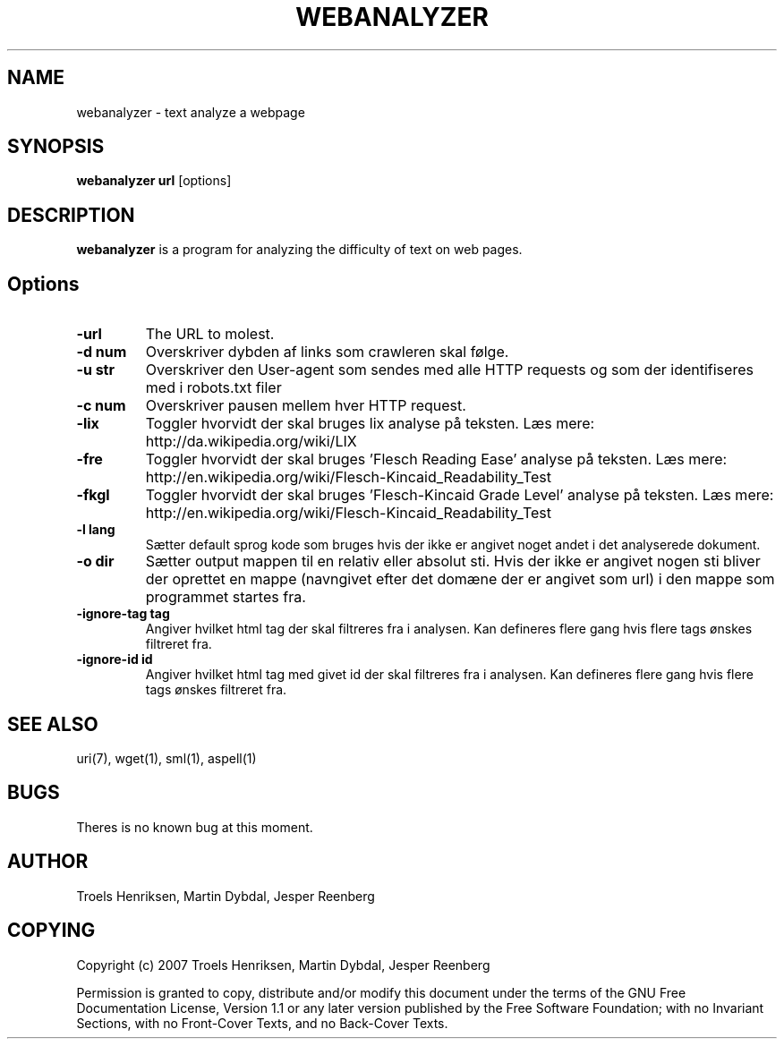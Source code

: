 .TH WEBANALYZER 1 "29 May 2007"

.SH NAME
webanalyzer \- text analyze a webpage

.SH SYNOPSIS
.B webanalyzer
\fPurl\fP [options]

.SH DESCRIPTION
\fBwebanalyzer\fP is a program for analyzing the difficulty of text on
web pages.

.SH Options
.TP
.B \-url
The URL to molest.
.TP
.B \-d num
Overskriver dybden af links som crawleren skal følge.
.TP
.B \-u str
Overskriver den User-agent som sendes med alle HTTP requests og som der identifiseres med i robots.txt filer
.TP
.B \-c num 
Overskriver pausen mellem hver HTTP request.
.TP
.B \-lix
Toggler hvorvidt der skal bruges lix analyse på teksten. 
Læs mere: http://da.wikipedia.org/wiki/LIX
.TP
.B \-fre
Toggler hvorvidt der skal bruges 'Flesch Reading Ease' analyse på teksten. 
Læs mere: http://en.wikipedia.org/wiki/Flesch-Kincaid_Readability_Test
.TP
.B \-fkgl
Toggler hvorvidt der skal bruges 'Flesch-Kincaid Grade Level' analyse på teksten. 
Læs mere: http://en.wikipedia.org/wiki/Flesch-Kincaid_Readability_Test
.TP
.B \-l lang
Sætter default sprog kode som bruges hvis der ikke er angivet noget andet i det analyserede dokument. 
'lang' angives som ISO 639 sprog kode eventuelt efterfulgt af en bindestreg ('-') eller underscore ('_') og 2 bogstavs ISO 3166 lande kode.
.TP
.B \-o dir
Sætter output mappen til en relativ eller absolut sti. Hvis der ikke er angivet nogen sti bliver der oprettet en mappe (navngivet efter det domæne der er angivet som url) i den mappe som programmet startes fra.
.TP
.B \-ignore-tag tag
Angiver hvilket html tag der skal filtreres fra i analysen. Kan defineres flere gang hvis flere tags ønskes filtreret fra.
.TP
.B \-ignore-id id
Angiver hvilket html tag med givet id der skal filtreres fra i analysen. Kan defineres flere gang hvis flere tags ønskes filtreret fra.

.SH "SEE ALSO"
uri(7), wget(1), sml(1), aspell(1)

.SH BUGS
Theres is no known bug at this moment.

.SH AUTHOR
Troels Henriksen, Martin Dybdal, Jesper Reenberg

.SH COPYING
Copyright (c) 2007 Troels Henriksen, Martin Dybdal, Jesper Reenberg

Permission is granted to copy, distribute and/or modify this document
under the terms of the GNU Free Documentation License, Version 1.1 or
any later version published by the Free Software Foundation; with no
Invariant Sections, with no Front-Cover Texts, and no Back-Cover
Texts.
